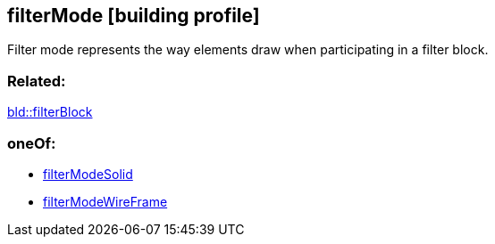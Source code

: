 == filterMode [building profile]

Filter mode represents the way elements draw when participating in a filter block.

=== Related:

link:filterBlock.bld.adoc[bld::filterBlock] 

=== oneOf:

* link:filterModeSolid.bld.adoc[filterModeSolid]
* link:filterModeWireFrame.bld.adoc[filterModeWireFrame]
